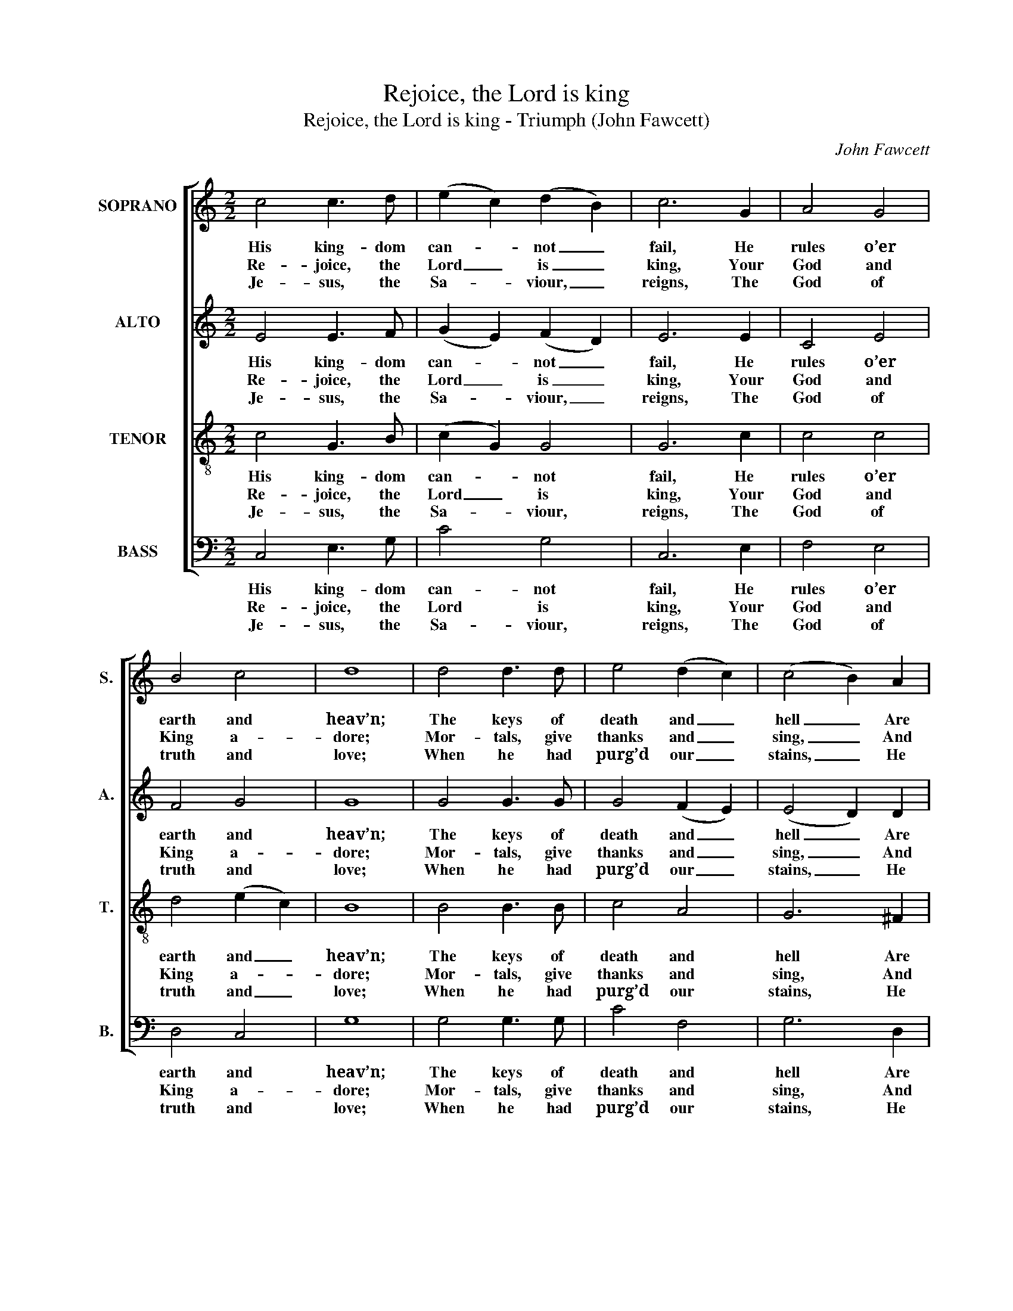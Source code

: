 X:1
T:Rejoice, the Lord is king
T:Rejoice, the Lord is king - Triumph (John Fawcett)
C:John Fawcett
Z:Text: Charles Wesley
%%score [ ( 1 2 ) 3 4 5 ]
L:1/8
M:2/2
K:C
V:1 treble nm="SOPRANO" snm="S."
V:2 treble 
V:3 treble nm="ALTO" snm="A."
V:4 treble-8 transpose=-12 nm="TENOR" snm="T."
V:5 bass nm="BASS" snm="B."
V:1
 c4 c3 d | (e2 c2) (d2 B2) | c6 G2 | A4 G4 | B4 c4 | d8 | d4 d3 d | e4 (d2 c2) | (c4 B2) A2 | %9
w: His king- dom|can- * not _|fail, He|rules o’er|earth and|heav’n;|The keys of|death and _|hell _ Are|
w: Re- joice, the|Lord _ is _|king, Your|God and|King a-|dore;|Mor- tals, give|thanks and _|sing, _ And|
w: Je- sus, the|Sa- * viour, _|reigns, The|God of|truth and|love;|When he had|purg’d our _|stains, _ He|
 (B2 c2 d2) (ec) | B4 A4 | G8 | z4 z2 G2 | c4 (c2 _B2) | A4 z2 A2 | d4 (d2 c2) | B4 z2 G2 | %17
w: to _ _ our _|Je- sus|giv’n:||||||
w: tri- * * umph _|ev- er-|more:||up your _|heart, lift|up your _|voice, Re-|
w: took _ _ his _|seat a-|bove:||soon shall _|hear th’arch-|an- gel’s _|voice, The|
 (c2 e2) (d2 c2) | (d2 f2) (e2 d2) | (e2 g2) (f2 e2) | d4 z2 G2 | (c3 d ed)(cB) | (cdef g2) f2 | %23
w: ||||||
w: joice, _ a- *|gain _ I _|say, _ re- *|joice, Re-|joice, _ _ _ a- *|gain _ _ _ _ I|
w: trump _ of _|God _ shall _|sound, _ re- *|joice, The|trump _ _ _ of _|God _ _ _ _ shall|
 e4 d4 | c8 |] %25
w: ||
w: say, re-|joice!|
w: sound, re-|joice!|
V:2
 x8 | x8 | x8 | x8 | x8 | x8 | x8 | x8 | x8 | x8 | x8 | x8 | x8 | x8 | x8 | x8 | x4 x2 G2 | %17
 (E2 c2) (B2 A2) | (B2 d2) (c2 B2) | (c2 e2) (d2 c2) | B4 x4 | x8 | x8 | x8 | x8 |] %25
V:3
 E4 E3 F | (G2 E2) (F2 D2) | E6 E2 | C4 E4 | F4 G4 | G8 | G4 G3 G | G4 (F2 E2) | (E4 D2) D2 | %9
w: His king- dom|can- * not _|fail, He|rules o’er|earth and|heav’n;|The keys of|death and _|hell _ Are|
w: Re- joice, the|Lord _ is _|king, Your|God and|King a-|dore;|Mor- tals, give|thanks and _|sing, _ And|
w: Je- sus, the|Sa- * viour, _|reigns, The|God of|truth and|love;|When he had|purg’d our _|stains, _ He|
 (D2 ^F2 G2) G2 | G4 ^F4 | G8 | z4 z2 G2 | G4 G4 | F4 z2 F2 | A4 A4 | G4 z4 | z8 | z8 | z8 | %20
w: to _ _ our|Je- sus|giv’n:|||||||||
w: tri- * * umph|ev- er-|more:||up your|heart, lift|up your|voice,||||
w: took _ _ his|seat a-|bove:|(v.~5)~We|soon shall|hear th’arch-|an- gel’s|voice,||||
 z4 z2 C2 | (E3 F GF)(ED) | (E2 G4) A2 | G4 (G3 F) | E8 |] %25
w: |||||
w: Re-|joice, _ _ _ a- *|gain _ I|say, re- *|joice!|
w: The|trump _ _ _ of _|God _ shall|sound, re- *|joice!|
V:4
 c4 G3 B | (c2 G2) G4 | G6 c2 | c4 c4 | d4 (e2 c2) | B8 | B4 B3 B | c4 A4 | G6 ^F2 | %9
w: His king- dom|can- * not|fail, He|rules o’er|earth and _|heav’n;|The keys of|death and|hell Are|
w: Re- joice, the|Lord _ is|king, Your|God and|King a- *|dore;|Mor- tals, give|thanks and|sing, And|
w: Je- sus, the|Sa- * viour,|reigns, The|God of|truth and _|love;|When he had|purg’d our|stains, He|
 (G2 c2 B2) e2 | d4 (d3 c) | B8 | z4 z2 d2 | e4 e4 | c4 z2 c2 | f4 f4 | d4 z4 | z8 | z8 | z8 | %20
w: to _ _ our|Je- sus _|giv’n:|||||||||
w: tri- * * umph|ev- er- *|more:||up your|heart, lift|up your|voice,||||
w: took _ _ his|seat a- *|bove:|(v.~5)~We|soon shall|hear th’arch-|an- gel’s|voice,||||
 z4 z2 c2 | (G2 c4) d2 | (c2 e4) d2 | c4 B4 | c8 |] %25
w: |||||
w: Re-|joice, _ a-|gain _ I|say, re-|joice!|
w: The|trump _ of|God _ shall|sound, re-|joice!|
V:5
 C,4 E,3 G, | C4 G,4 | C,6 E,2 | F,4 E,4 | D,4 C,4 | G,8 | G,4 G,3 G, | C4 F,4 | G,6 D,2 | %9
w: His king- dom|can- not|fail, He|rules o’er|earth and|heav’n;|The keys of|death and|hell Are|
w: Re- joice, the|Lord is|king, Your|God and|King a-|dore;|Mor- tals, give|thanks and|sing, And|
w: Je- sus, the|Sa- viour,|reigns, The|God of|truth and|love;|When he had|purg’d our|stains, He|
 (G,2 A,2 B,2) C2 | D4 D,4 | G,8 | z4 z2 G,2 | C,4 C,4 | F,4 z2 F,2 | D,4 D,4 | %16
w: to _ _ our|Je- sus|giv’n:|||||
w: tri- * * umph|ev- er-|more:||up your|heart, lift|up your|
w: took _ _ his|seat a-|bove:|(v.~5)~We|soon shall|hear th’arch-|an- gel’s|
 G,4"^Organ" G,F,E,D, | C,4 z2 C2 | G,4 z2 G,2 | %19
w: |||
w: voice, * * * *|||
w: voice, * * * *|||
"^Notes: The original order of staves is Tenor - Alto - Soprano - Bass, with the Soprano and Bass bracketed together withsmall notes between for keyboard accompaniment, and with the bass vocal part figured. This accompaniment andfiguring have been omitted from the present edition.The Tenor and Alto are both printed in the source in the treble clef an octave above sounding pitch.The first verse only of the text is given in the source: the four other verses from the text which are given in Roby'sSelection have here been added editorially." C4 z2 C,2 | %20
w: |
w: |
w: |
 G,4 z2"^Voce" (E,D,) | C,6 G,2 | C6 F,2 | G,4 G,,4 | C,8 |] %25
w: |||||
w: * Re- *|joice, a-|gain I|say, re-|joice!|
w: * The _|trump of|God shall|sound, re-|joice!|

